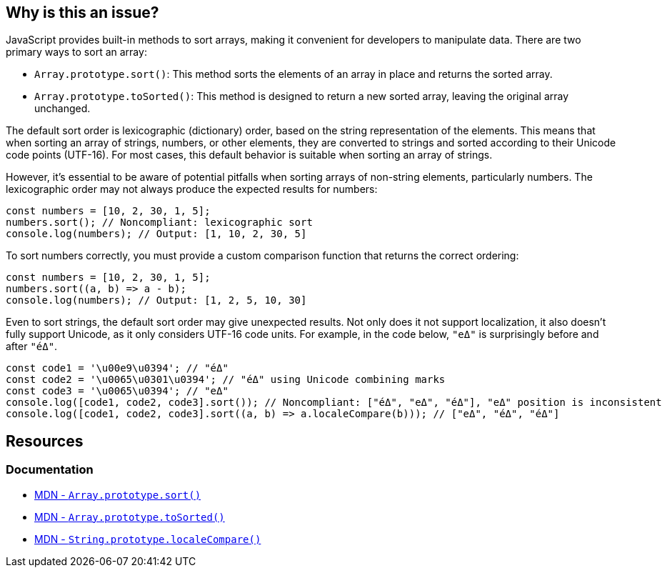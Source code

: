 == Why is this an issue?

JavaScript provides built-in methods to sort arrays, making it convenient for developers to manipulate data. There are two primary ways to sort an array:

* ``++Array.prototype.sort()++``: This method sorts the elements of an array in place and returns the sorted array. 
* ``++Array.prototype.toSorted()++``: This method is designed to return a new sorted array, leaving the original array unchanged.

The default sort order is lexicographic (dictionary) order, based on the string representation of the elements. This means that when sorting an array of strings, numbers, or other elements, they are converted to strings and sorted according to their Unicode code points (UTF-16). For most cases, this default behavior is suitable when sorting an array of strings.

However, it's essential to be aware of potential pitfalls when sorting arrays of non-string elements, particularly numbers. The lexicographic order may not always produce the expected results for numbers:

[source,javascript,diff-id=1,diff-type=noncompliant]
----
const numbers = [10, 2, 30, 1, 5];
numbers.sort(); // Noncompliant: lexicographic sort
console.log(numbers); // Output: [1, 10, 2, 30, 5]
----

To sort numbers correctly, you must provide a custom comparison function that returns the correct ordering:

[source,javascript,diff-id=1,diff-type=compliant]
----
const numbers = [10, 2, 30, 1, 5];
numbers.sort((a, b) => a - b);
console.log(numbers); // Output: [1, 2, 5, 10, 30]
----

Even to sort strings, the default sort order may give unexpected results. Not only does it not support localization, it also doesn't fully support Unicode, as it only considers UTF-16 code units. For example, in the code below, `"eΔ"` is surprisingly before and after `"éΔ"`.

```javascript
const code1 = '\u00e9\u0394'; // "éΔ"
const code2 = '\u0065\u0301\u0394'; // "éΔ" using Unicode combining marks
const code3 = '\u0065\u0394'; // "eΔ"
console.log([code1, code2, code3].sort()); // Noncompliant: ["éΔ", "eΔ", "éΔ"], "eΔ" position is inconsistent
console.log([code1, code2, code3].sort((a, b) => a.localeCompare(b))); // ["eΔ", "éΔ", "éΔ"]
```

== Resources
=== Documentation

* https://developer.mozilla.org/en-US/docs/Web/JavaScript/Reference/Global_Objects/Array/sort[MDN - ``++Array.prototype.sort()++``]
* https://developer.mozilla.org/en-US/docs/Web/JavaScript/Reference/Global_Objects/Array/toSorted[MDN - ``++Array.prototype.toSorted()++``]
* https://developer.mozilla.org/en-US/docs/Web/JavaScript/Reference/Global_Objects/String/localeCompare[MDN - ``++String.prototype.localeCompare()++``]

ifdef::env-github,rspecator-view[]

'''
== Implementation Specification
(visible only on this page)

=== Message

Provide a compare function to avoid sorting elements alphabetically.


'''
== Comments And Links
(visible only on this page)

=== on 27 Apr 2015, 12:57:27 Linda Martin wrote:
\[~ann.campbell.2] Assign for review and completion

=== on 28 Apr 2015, 13:28:08 Ann Campbell wrote:
Double-check my changes, please [~linda.martin]


Also, do you plan to raise this on all arrays, or limit it to when you can tell the array contains numbers?

=== on 29 Apr 2015, 09:16:26 Linda Martin wrote:
\[~ann.campbell.2] That's a good question. I think we'll do a first implementation and see what are the results and narrow the scope if too much FP shows up.


Reviewed.

endif::env-github,rspecator-view[]
